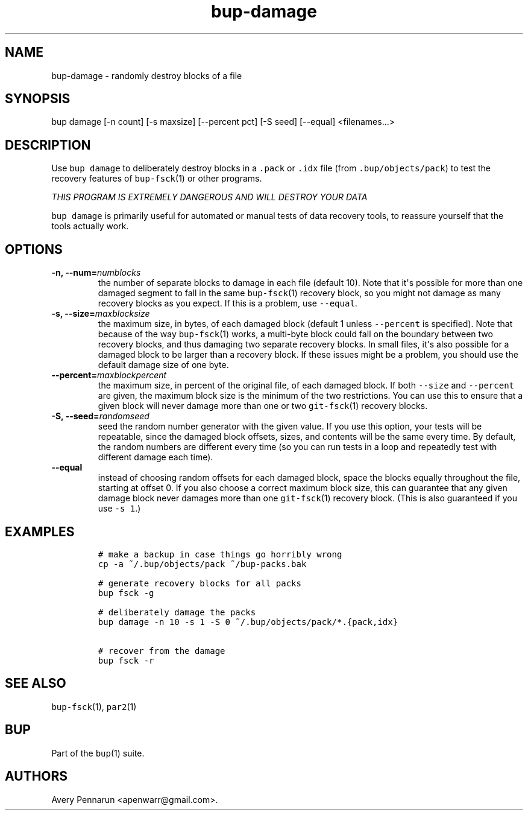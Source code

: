 .TH "bup\-damage" "1" "2014\-06\-30" "Bup 0.26\-rc1\-28\-g7918009" ""
.SH NAME
.PP
bup\-damage \- randomly destroy blocks of a file
.SH SYNOPSIS
.PP
bup damage [\-n count] [\-s maxsize] [\-\-percent pct] [\-S seed]
[\-\-equal] <filenames...>
.SH DESCRIPTION
.PP
Use \f[C]bup\ damage\f[] to deliberately destroy blocks in a
\f[C]\&.pack\f[] or \f[C]\&.idx\f[] file (from
\f[C]\&.bup/objects/pack\f[]) to test the recovery features of
\f[C]bup\-fsck\f[](1) or other programs.
.PP
\f[I]THIS PROGRAM IS EXTREMELY DANGEROUS AND WILL DESTROY YOUR DATA\f[]
.PP
\f[C]bup\ damage\f[] is primarily useful for automated or manual tests
of data recovery tools, to reassure yourself that the tools actually
work.
.SH OPTIONS
.TP
.B \-n, \-\-num=\f[I]numblocks\f[]
the number of separate blocks to damage in each file (default 10).
Note that it\[aq]s possible for more than one damaged segment to fall in
the same \f[C]bup\-fsck\f[](1) recovery block, so you might not damage
as many recovery blocks as you expect.
If this is a problem, use \f[C]\-\-equal\f[].
.RS
.RE
.TP
.B \-s, \-\-size=\f[I]maxblocksize\f[]
the maximum size, in bytes, of each damaged block (default 1 unless
\f[C]\-\-percent\f[] is specified).
Note that because of the way \f[C]bup\-fsck\f[](1) works, a multi\-byte
block could fall on the boundary between two recovery blocks, and thus
damaging two separate recovery blocks.
In small files, it\[aq]s also possible for a damaged block to be larger
than a recovery block.
If these issues might be a problem, you should use the default damage
size of one byte.
.RS
.RE
.TP
.B \-\-percent=\f[I]maxblockpercent\f[]
the maximum size, in percent of the original file, of each damaged
block.
If both \f[C]\-\-size\f[] and \f[C]\-\-percent\f[] are given, the
maximum block size is the minimum of the two restrictions.
You can use this to ensure that a given block will never damage more
than one or two \f[C]git\-fsck\f[](1) recovery blocks.
.RS
.RE
.TP
.B \-S, \-\-seed=\f[I]randomseed\f[]
seed the random number generator with the given value.
If you use this option, your tests will be repeatable, since the damaged
block offsets, sizes, and contents will be the same every time.
By default, the random numbers are different every time (so you can run
tests in a loop and repeatedly test with different damage each time).
.RS
.RE
.TP
.B \-\-equal
instead of choosing random offsets for each damaged block, space the
blocks equally throughout the file, starting at offset 0.
If you also choose a correct maximum block size, this can guarantee that
any given damage block never damages more than one \f[C]git\-fsck\f[](1)
recovery block.
(This is also guaranteed if you use \f[C]\-s\ 1\f[].)
.RS
.RE
.SH EXAMPLES
.IP
.nf
\f[C]
#\ make\ a\ backup\ in\ case\ things\ go\ horribly\ wrong
cp\ \-a\ ~/.bup/objects/pack\ ~/bup\-packs.bak

#\ generate\ recovery\ blocks\ for\ all\ packs
bup\ fsck\ \-g

#\ deliberately\ damage\ the\ packs
bup\ damage\ \-n\ 10\ \-s\ 1\ \-S\ 0\ ~/.bup/objects/pack/*.{pack,idx}

#\ recover\ from\ the\ damage
bup\ fsck\ \-r
\f[]
.fi
.SH SEE ALSO
.PP
\f[C]bup\-fsck\f[](1), \f[C]par2\f[](1)
.SH BUP
.PP
Part of the \f[C]bup\f[](1) suite.
.SH AUTHORS
Avery Pennarun <apenwarr@gmail.com>.
